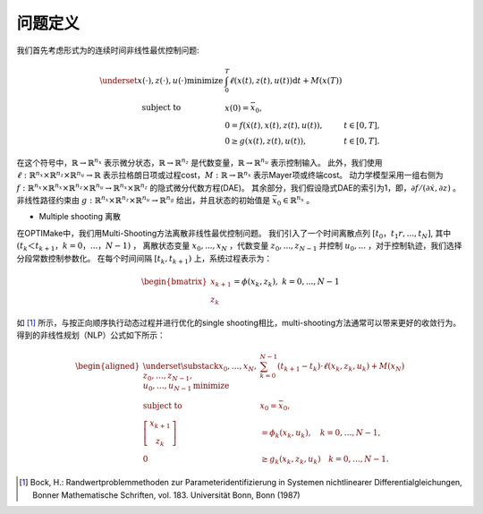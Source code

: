 ==========
问题定义
==========

我们首先考虑形式为的连续时间非线性最优控制问题:

.. math::

   \begin{array}{cll}
   \underset{x(\cdot), z(\cdot), u(\cdot)}{\operatorname{minimize}} & \int_{0}^{T} \ell(x(t), z(t), u(t)) \mathrm{d} t+M(x(T)) \\
   \text { subject to } & x(0)=\bar{x}_{0}, & \\
   & 0=f(\dot{x}(t), x(t), z(t), u(t)), & t \in[0, T], \\
   & 0 \geq g(x(t), z(t), u(t)), & t \in[0, T] .
   \end{array}


在这个符号中，:math:`\mathbb{R} \rightarrow \mathbb{R}^{n_{x}}` 表示微分状态，:math:`\mathbb{R} \rightarrow \mathbb{R}^{n_{z}}` 是代数变量，:math:`\mathbb{R} \rightarrow \mathbb{R}^{n_{u}}` 表示控制输入。
此外，我们使用
:math:`\ell: \mathbb{R}^{n_{x}} \times \mathbb{R}^{n_{z}} \times \mathbb{R}^{n_{u}} \rightarrow \mathbb{R}` 表示拉格朗日项或过程cost，:math:`M:\mathbb{R} \rightarrow \mathbb{R}^{n_{x}}` 表示Mayer项或终端cost。
动力学模型采用一组右侧为
:math:`f: \mathbb{R}^{n_{x}} \times \mathbb{R}^{n_{x}} \times \mathbb{R}^{n_{z}} \times\mathbb{R}^{n_{u}} \rightarrow \mathbb{R}^{n_{x}} \times \mathbb{R}^{n_{z}}`
的隐式微分代数方程(DAE)。
其余部分，我们假设隐式DAE的索引为1，即，:math:`\partial f /(\partial \dot{x}, \partial z)` 。
非线性路径约束由
:math:`g: \mathbb{R}^{n_{x}} \times \mathbb{R}^{n_{z}} \times \mathbb{R}^{n_{u}} \rightarrow \mathbb{R}^{n_{g}}`
给出，并且状态的初始值是 :math:`\bar{x}_{0} \in \mathbb{R}^{n_{x}}` 。

- Multiple shooting 离散

在OPTIMake中，我们用Multi-Shooting方法离散非线性最优控制问题。
我们引入了一个时间离散点列 :math:`[t_0，t_1r,...,t_N]`, 其中 :math:`( t_k＜t_{k+1}，k=0，...，N−1 )` ，
离散状态变量 :math:`x_0,...,x_N` ，代数变量 :math:`z_0,...,z_{N−1}`
并控制 :math:`u_0,...` ，对于控制轨迹，我们选择分段常数控制参数化。
在每个时间间隔 :math:`[t_k,t_{k+1})` 上，系统过程表示为：

.. math::
  \begin{bmatrix}
    x_{k+1}\\
    z_k
   \end{bmatrix} = \phi(x_k,z_k), \ k = 0,...,N-1



如 [1]_ 所示，与按正向顺序执行动态过程并进行优化的single shooting相比，multi-shooting方法通常可以带来更好的收敛行为。
得到的非线性规划（NLP）公式如下所示：

.. math::
   \begin{aligned}
   \underset{\substack{x_{0}, \ldots, x_{N}, \\ z_{0}, \ldots, z_{N-1}, \\ u_{0}, \ldots, u_{N-1}}}{\operatorname{minimize}} & \sum_{k=0}^{N-1}\left(t_{k+1}-t_{k}\right) \cdot \ell\left(x_{k}, z_{k}, u_{k}\right)+M\left(x_{N}\right) \\
   \text { subject to } & x_{0}=\bar{x}_{0}, \\
   {\left[\begin{array}{c}
   x_{k+1} \\
   z_{k}
   \end{array}\right] } & =\phi_{k}\left(x_{k}, u_{k}\right), \quad k=0, \ldots, N-1, \\
   0 & \geq g_{k}\left(x_{k}, z_{k}, u_{k}\right) \quad k=0, \ldots, N-1 .
   \end{aligned}

.. [1] Bock, H.: Randwertproblemmethoden zur Parameteridentifizierung in Systemen nichtlinearer Differentialgleichungen, Bonner Mathematische Schriften, vol. 183. Universität Bonn, Bonn (1987)
